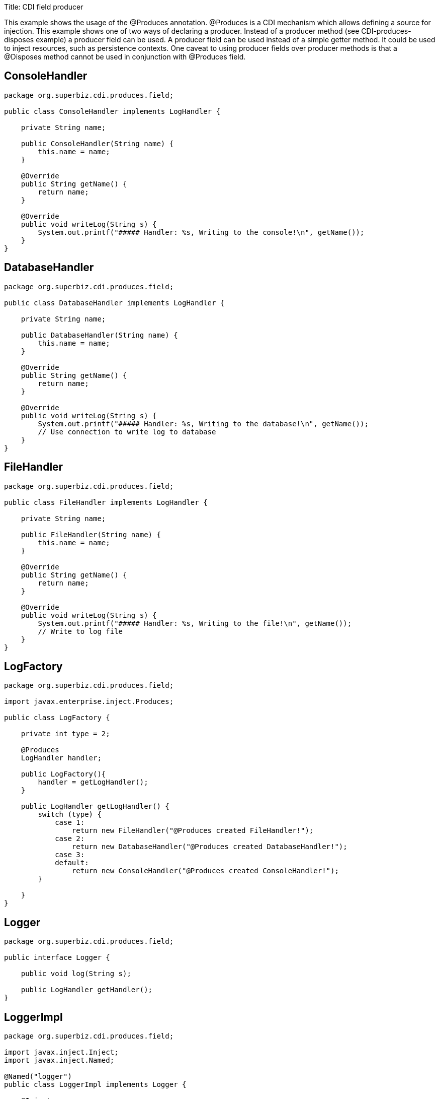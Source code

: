 :doctype: book

Title: CDI field producer

This example shows the usage of the @Produces annotation.
@Produces is a CDI mechanism which allows defining a source  for injection.
This example shows one of two ways of declaring a producer.
Instead of a producer method (see CDI-produces-disposes example) a producer field can be used.
A producer field can be used instead of a simple getter method.
It could be used to inject resources, such as persistence contexts.
One caveat to using producer fields over producer  methods is that a @Disposes method cannot be used in conjunction with @Produces field.

== ConsoleHandler

....
package org.superbiz.cdi.produces.field;

public class ConsoleHandler implements LogHandler {

    private String name;

    public ConsoleHandler(String name) {
        this.name = name;
    }

    @Override
    public String getName() {
        return name;
    }

    @Override
    public void writeLog(String s) {
        System.out.printf("##### Handler: %s, Writing to the console!\n", getName());
    }
}
....

== DatabaseHandler

....
package org.superbiz.cdi.produces.field;

public class DatabaseHandler implements LogHandler {

    private String name;

    public DatabaseHandler(String name) {
        this.name = name;
    }

    @Override
    public String getName() {
        return name;
    }

    @Override
    public void writeLog(String s) {
        System.out.printf("##### Handler: %s, Writing to the database!\n", getName());
        // Use connection to write log to database
    }
}
....

== FileHandler

....
package org.superbiz.cdi.produces.field;

public class FileHandler implements LogHandler {

    private String name;

    public FileHandler(String name) {
        this.name = name;
    }

    @Override
    public String getName() {
        return name;
    }

    @Override
    public void writeLog(String s) {
        System.out.printf("##### Handler: %s, Writing to the file!\n", getName());
        // Write to log file
    }
}
....

== LogFactory

....
package org.superbiz.cdi.produces.field;

import javax.enterprise.inject.Produces;

public class LogFactory {

    private int type = 2;

    @Produces
    LogHandler handler;

    public LogFactory(){
    	handler = getLogHandler();
    }

    public LogHandler getLogHandler() {
        switch (type) {
            case 1:
                return new FileHandler("@Produces created FileHandler!");
            case 2:
                return new DatabaseHandler("@Produces created DatabaseHandler!");
            case 3:
            default:
                return new ConsoleHandler("@Produces created ConsoleHandler!");
        }

    }
}
....

== Logger

....
package org.superbiz.cdi.produces.field;

public interface Logger {

    public void log(String s);

    public LogHandler getHandler();
}
....

== LoggerImpl

....
package org.superbiz.cdi.produces.field;

import javax.inject.Inject;
import javax.inject.Named;

@Named("logger")
public class LoggerImpl implements Logger {

    @Inject
    private LogHandler handler;

    @Override
    public void log(String s) {
        getHandler().writeLog(s);
    }

    public LogHandler getHandler() {
        return handler;
    }
}
....

== LogHandler

....
package org.superbiz.cdi.produces.field;

public interface LogHandler {

    public String getName();

    public void writeLog(String s);
}
....

== beans.xml

....
<beans xmlns="http://java.sun.com/xml/ns/javaee" xmlns:xsi="http://www.w3.org/2001/XMLSchema-instance"
       xsi:schemaLocation="http://java.sun.com/xml/ns/javaee
                            http://java.sun.com/xml/ns/javaee/beans_1_0.xsd">

</beans>
....

== LoggerTest

....
package org.superbiz.cdi.produces.field;

import org.junit.After;
import org.junit.Before;
import org.junit.Test;

import javax.ejb.embeddable.EJBContainer;
import javax.inject.Inject;
import javax.naming.Context;

import static junit.framework.Assert.assertNotNull;
import static org.junit.Assert.assertFalse;
import static org.junit.Assert.assertTrue;

public class LoggerTest {

    @Inject
    Logger logger;

    private Context ctxt;

    @Before
    public void setUp() {
        try {
            ctxt = EJBContainer.createEJBContainer().getContext();
            ctxt.bind("inject", this);
        } catch (Exception e) {
            e.printStackTrace();
        }
    }

    @After
    public void cleanUp() {
        try {
            ctxt.unbind("inject");
            ctxt.close();
        } catch (Exception e) {
            e.printStackTrace();
        }
    }

    @Test
    public void testLogHandler() {
        assertNotNull(logger);
        assertFalse("Handler should not be a ConsoleHandler", logger.getHandler() instanceof ConsoleHandler);
        assertFalse("Handler should not be a FileHandler", logger.getHandler() instanceof FileHandler);
        assertTrue("Handler should be a DatabaseHandler", logger.getHandler() instanceof DatabaseHandler);
        logger.log("##### Testing write\n");
        logger = null;
    }

}
....

= Running

....
-------------------------------------------------------
 T E S T S
-------------------------------------------------------
Running org.superbiz.cdi.produces.field.LoggerTest
INFO - ********************************************************************************
INFO - OpenEJB http://openejb.apache.org/
INFO - Startup: Thu May 10 01:28:19 CDT 2012
INFO - Copyright 1999-2012 (C) Apache OpenEJB Project, All Rights Reserved.
INFO - Version: 4.0.0-beta-3-SNAPSHOT
INFO - Build date: 20120510
INFO - Build time: 04:06
INFO - ********************************************************************************
INFO - openejb.home = /home/daniel/projects/openejb/source/openejb/examples/cdi-produces-field
INFO - openejb.base = /home/daniel/projects/openejb/source/openejb/examples/cdi-produces-field
INFO - Created new singletonService org.apache.openejb.cdi.ThreadSingletonServiceImpl@a81b1fb
INFO - succeeded in installing singleton service
INFO - Using 'javax.ejb.embeddable.EJBContainer=true'
INFO - Cannot find the configuration file [conf/openejb.xml].  Will attempt to create one for the beans deployed.
INFO - Configuring Service(id=Default Security Service, type=SecurityService, provider-id=Default Security Service)
INFO - Configuring Service(id=Default Transaction Manager, type=TransactionManager, provider-id=Default Transaction Manager)
INFO - Creating TransactionManager(id=Default Transaction Manager)
INFO - Creating SecurityService(id=Default Security Service)
INFO - Inspecting classpath for applications: 26 urls. Consider adjusting your exclude/include.  Current settings: openejb.deployments.classpath.exclude='', openejb.deployments.classpath.include='.*'
INFO - Searched 26 classpath urls in 2015 milliseconds.  Average 77 milliseconds per url.
INFO - Beginning load: /home/daniel/projects/openejb/source/openejb/examples/cdi-produces-field/target/classes
INFO - Configuring enterprise application: /home/daniel/projects/openejb/source/openejb/examples/cdi-produces-field
INFO - Auto-deploying ejb cdi-produces-field.Comp: EjbDeployment(deployment-id=cdi-produces-field.Comp)
INFO - Configuring Service(id=Default Managed Container, type=Container, provider-id=Default Managed Container)
INFO - Auto-creating a container for bean cdi-produces-field.Comp: Container(type=MANAGED, id=Default Managed Container)
INFO - Creating Container(id=Default Managed Container)
INFO - Using directory /tmp for stateful session passivation
INFO - Enterprise application "/home/daniel/projects/openejb/source/openejb/examples/cdi-produces-field" loaded.
INFO - Assembling app: /home/daniel/projects/openejb/source/openejb/examples/cdi-produces-field
INFO - ignoreXmlConfiguration == true
INFO - ignoreXmlConfiguration == true
INFO - existing thread singleton service in SystemInstance() org.apache.openejb.cdi.ThreadSingletonServiceImpl@a81b1fb
INFO - OpenWebBeans Container is starting...
INFO - Adding OpenWebBeansPlugin : [CdiPlugin]
INFO - All injection points were validated successfully.
INFO - OpenWebBeans Container has started, it took [69] ms.
INFO - Deployed Application(path=/home/daniel/projects/openejb/source/openejb/examples/cdi-produces-field)
##### Handler: @Produces created DatabaseHandler!, Writing to the database!
INFO - Undeploying app: /home/daniel/projects/openejb/source/openejb/examples/cdi-produces-field
Tests run: 1, Failures: 0, Errors: 0, Skipped: 0, Time elapsed: 3.79 sec

Results :

Tests run: 1, Failures: 0, Errors: 0, Skipped: 0
....
